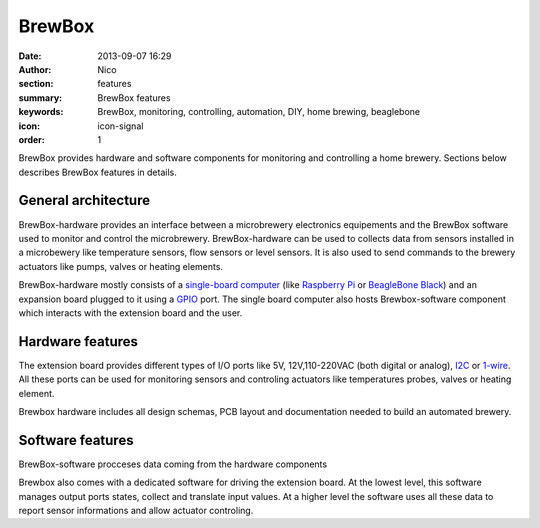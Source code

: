 BrewBox
#######

:date: 2013-09-07 16:29
:author: Nico
:section: features
:summary: BrewBox features
:keywords: BrewBox, monitoring, controlling, automation, DIY, home brewing, beaglebone
:icon: icon-signal
:order: 1

.. raw:: html

  <div class="alert alert-warning">
  This page is under construction.
  </div>


BrewBox provides hardware and software components for monitoring and controlling a home brewery. Sections below describes BrewBox features in details.


General architecture
~~~~~~~~~~~~~~~~~~~~

BrewBox-hardware provides an interface between a microbrewery electronics equipements and the BrewBox software used to monitor and control the microbrewery. BrewBox-hardware can be used to collects data from sensors installed in a microbewery like temperature sensors, flow sensors or level sensors. It is also used to send commands to the brewery actuators like pumps, valves or heating elements.

BrewBox-hardware mostly consists of a `single-board computer <http://en.wikipedia.org/wiki/Single_board_computer>`_ (like `Raspberry Pi <http://www.raspberrypi.org/>`_ or `BeagleBone Black <http://beagleboard.org/Products/BeagleBone%20Black>`_) and an expansion board plugged to it using a `GPIO <http://en.wikipedia.org/wiki/GPIO>`_ port. The single board computer also hosts Brewbox-software component which interacts with the extension board and the user.

.. raw:: html

  <div class="alert alert-warning">
  TODO : Add a schema
  </div>


Hardware features
~~~~~~~~~~~~~~~~~

The extension board provides different types of I/O ports like 5V, 12V,110-220VAC (both digital or analog), `I2C <http://en.wikipedia.org/wiki/I2C>`_ or `1-wire <http://en.wikipedia.org/wiki/1-Wire>`_. All these ports can be used for monitoring sensors and controling actuators like temperatures probes, valves or heating element.

Brewbox hardware includes all design schemas, PCB layout and documentation needed to build an automated brewery.

Software features
~~~~~~~~~~~~~~~~~

BrewBox-software procceses data coming from the hardware components


Brewbox also comes with a dedicated software for driving the extension board. At the lowest level, this software manages output ports states, collect and translate input values. At a higher level the software uses all these data to report sensor informations and allow actuator controling.